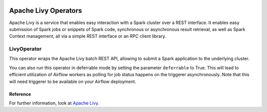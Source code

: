  .. Licensed to the Apache Software Foundation (ASF) under one
    or more contributor license agreements.  See the NOTICE file
    distributed with this work for additional information
    regarding copyright ownership.  The ASF licenses this file
    to you under the Apache License, Version 2.0 (the
    "License"); you may not use this file except in compliance
    with the License.  You may obtain a copy of the License at

 ..   http://www.apache.org/licenses/LICENSE-2.0

 .. Unless required by applicable law or agreed to in writing,
    software distributed under the License is distributed on an
    "AS IS" BASIS, WITHOUT WARRANTIES OR CONDITIONS OF ANY
    KIND, either express or implied.  See the License for the
    specific language governing permissions and limitations
    under the License.



Apache Livy Operators
=====================

Apache Livy is a service that enables easy interaction with a Spark cluster over a REST interface.
It enables easy submission of Spark jobs or snippets of Spark code, synchronous or asynchronous result retrieval,
as well as Spark Context management, all via a simple REST interface or an RPC client library.

LivyOperator
------------

This operator wraps the Apache Livy batch REST API, allowing to submit a Spark application to the underlying cluster.

.. exampleinclude:: /../tests/system/apache/livy/example_livy.py
    :language: python
    :start-after: [START create_livy]
    :end-before: [END create_livy]

You can also run this operator in deferrable mode by setting the parameter ``deferrable`` to True.
This will lead to efficient utilization of Airflow workers as polling for job status happens on
the triggerer asynchronously. Note that this will need triggerer to be available on your Airflow deployment.

.. exampleinclude:: /../tests/system/apache/livy/example_livy.py
    :language: python
    :start-after: [START create_livy_deferrable]
    :end-before: [END create_livy_deferrable]

Reference
"""""""""

For further information, look at `Apache Livy <https://livy.apache.org/>`_.
